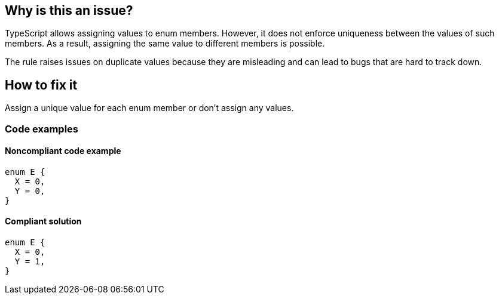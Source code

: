 == Why is this an issue?

TypeScript allows assigning values to enum members. However, it does not enforce uniqueness between the values of such members. As a result, assigning the same value to different members is possible.

The rule raises issues on duplicate values because they are misleading and can lead to bugs that are hard to track down.

== How to fix it

Assign a unique value for each enum member or don't assign any values.

=== Code examples

==== Noncompliant code example

[source,typescript,diff-id=1,diff-type=noncompliant]
----
enum E {
  X = 0,
  Y = 0,
}
----

==== Compliant solution

[source,typescript,diff-id=1,diff-type=compliant]
----
enum E {
  X = 0,
  Y = 1,
}
----
